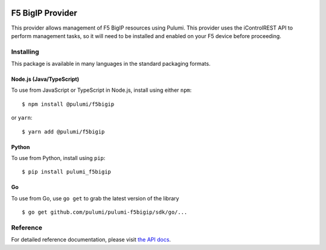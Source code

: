 |Build Status|

F5 BigIP Provider
=================

This provider allows management of F5 BigIP resources using Pulumi. This
provider uses the iControlREST API to perform management tasks, so it
will need to be installed and enabled on your F5 device before
proceeding.

Installing
----------

This package is available in many languages in the standard packaging
formats.

Node.js (Java/TypeScript)
~~~~~~~~~~~~~~~~~~~~~~~~~

To use from JavaScript or TypeScript in Node.js, install using either
``npm``:

::

    $ npm install @pulumi/f5bigip

or ``yarn``:

::

    $ yarn add @pulumi/f5bigip

Python
~~~~~~

To use from Python, install using ``pip``:

::

    $ pip install pulumi_f5bigip

Go
~~

To use from Go, use ``go get`` to grab the latest version of the library

::

    $ go get github.com/pulumi/pulumi-f5bigip/sdk/go/...

Reference
---------

For detailed reference documentation, please visit `the API
docs <https://pulumi.io/reference/pkg/nodejs/@pulumi/f5bigip/index.html>`__.

.. |Build Status| image:: https://travis-ci.com/pulumi/pulumi-f5bigip.svg?token=eHg7Zp5zdDDJfTjY8ejq&branch=master
   :target: https://travis-ci.com/pulumi/pulumi-f5bigip
